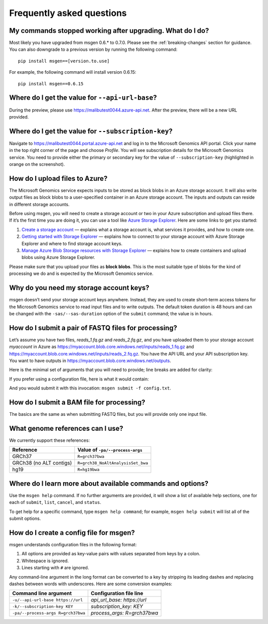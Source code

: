 ==========================
Frequently asked questions
==========================

My commands stopped working after upgrading. What do I do?
----------------------------------------------------------
Most likely you have upgraded from msgen 0.6.* to 0.7.0. Please see the :ref:`breaking-changes` section for guidance. You can also downgrade to a previous
version by running the following command:

::

  pip install msgen==[version.to.use]

For example, the following command will install version 0.6.15:

::

  pip install msgen==0.6.15

Where do I get the value for ``--api-url-base``?
------------------------------------------------
During the preview, please use https://malibutest0044.azure-api.net. After the preview, there will be a new URL provided.

Where do I get the value for ``--subscription-key``?
----------------------------------------------------
Navigate to https://malibutest0044.portal.azure-api.net and log in to the Microsoft Genomics API portal. Click your name in
the top right corner of the page and choose *Profile*. You will see subscription details for the Microsoft Genomics service.
You need to provide either the primary or secondary key for the value of ``--subscription-key`` (highlighted in orange on the screenshot).

.. image:: _static/subscription-key.png

How do I upload files to Azure?
-------------------------------
The Microsoft Genomics service expects inputs to be stored as block blobs in an Azure storage account. It will also write output files as block blobs to
a user-specified container in an Azure storage account. The inputs and outputs can reside in different storage accounts.

Before using msgen, you will need to create a storage account or two in your Azure subscription and upload files there. If it’s
the first time you are doing it, you can use a tool like `Azure Storage Explorer <http://storageexplorer.com/>`_. Here are some links to get you started:

1. `Create a storage account <https://docs.microsoft.com/en-us/azure/storage/storage-create-storage-account>`_ — explains what a storage account is, what
   services it provides, and how to create one.
2. `Getting started with Storage Explorer <https://docs.microsoft.com/en-us/azure/vs-azure-tools-storage-manage-with-storage-explorer>`_ — explains how to
   connect to your storage account with Azure Storage Explorer and where to find storage account keys.
3. `Manage Azure Blob Storage resources with Storage Explorer <https://docs.microsoft.com/en-us/azure/vs-azure-tools-storage-explorer-blobs>`_ — explains
   how to create containers and upload blobs using Azure Storage Explorer.

Please make sure that you upload your files as **block blobs**. This is the most suitable type of blobs for the kind of processing we do and is expected
by the Microsoft Genomics service.

Why do you need my storage account keys?
----------------------------------------
msgen doesn’t send your storage account keys anywhere. Instead, they are used to create short-term access tokens for the Microsoft Genomics service to read
input files and to write outputs. The default token duration is 48 hours and can be changed with the ``-sas/--sas-duration`` option of the ``submit`` command;
the value is in hours.

.. _submit-fastq:

How do I submit a pair of FASTQ files for processing?
-----------------------------------------------------
Let’s assume you have two files, *reads_1.fq.gz* and *reads_2.fq.gz*, and you have uploaded them to your storage account *myaccount* in Azure as
https://myaccount.blob.core.windows.net/inputs/reads_1.fq.gz and https://myaccount.blob.core.windows.net/inputs/reads_2.fq.gz. You have the API URL and your API
subscription key. You want to have outputs in https://myaccount.blob.core.windows.net/outputs. 

Here is the minimal set of arguments that you will need to provide; line breaks are added for clarity:

.. code-block:: bat
   :caption: Windows console

   msgen submit ^
     --api-url-base https://malibutest0044.azure-api.net ^
     --subscription-key <API subscription key> ^
     --process-args R=grch37bwa ^
     --input-storage-account-name myaccount ^
     --input-storage-account-key <access key to "myaccount"> ^
     --input-storage-account-container inputs ^
     --input-blob-name-1 reads_1.fq.gz ^
     --input-blob-name-2 reads_2.fq.gz ^
     --output-storage-account-name myaccount ^
     --output-storage-account-key <access key to "myaccount"> ^
     --output-storage-account-container outputs

.. code-block:: sh
   :caption: Unix console

   msgen submit \
     --api-url-base https://malibutest0044.azure-api.net \
     --subscription-key <API subscription key> \
     --process-args R=grch37bwa \
     --input-storage-account-name myaccount \
     --input-storage-account-key <access key to "myaccount"> \
     --input-storage-account-container inputs \
     --input-blob-name-1 reads_1.fq.gz \
     --input-blob-name-2 reads_2.fq.gz \
     --output-storage-account-name myaccount \
     --output-storage-account-key <access key to "myaccount"> \
     --output-storage-account-container outputs

If you prefer using a configuration file, here is what it would contain:

.. code-block:: yaml
   :caption: config.txt

   api_url_base:                     https://malibutest0044.azure-api.net
   subscription_key:                 <API subscription key>
   process_args:                     R=grch37bwa
   input_storage_account_name:       myaccount
   input_storage_account_key:        <access key to "myaccount">
   input_storage_account_container:  inputs
   input_blob_name_1:                reads_1.fq.gz
   input_blob_name_2:                reads_2.fq.gz
   output_storage_account_name:      myaccount
   output_storage_account_key:       <access key to "myaccount">
   output_storage_account_container: outputs

And you would submit it with this invocation: ``msgen submit -f config.txt``.

How do I submit a BAM file for processing?
------------------------------------------
The basics are the same as when submitting FASTQ files, but you will provide only one input file.

What genome references can I use?
---------------------------------
We currently support these references:

.. cssclass:: table-bordered

+-----------------------+---------------------------------+
|Reference              |Value of ``-pa/--process-args``  |
+=======================+=================================+
|GRCh37                 |``R=grch37bwa``                  |
+-----------------------+---------------------------------+
|GRCh38 (no ALT contigs)|``R=grch38_NoAltAnalysisSet_bwa``|
+-----------------------+---------------------------------+
|hg19                   |``R=hg19bwa``                    |
+-----------------------+---------------------------------+

Where do I learn more about available commands and options?
-----------------------------------------------------------
Use the ``msgen help`` command. If no further arguments are provided, it will show a list of available help sections, one for each of
``submit``, ``list``, ``cancel``, and ``status``.

To get help for a specific command, type ``msgen help command``; for example, ``msgen help submit`` will list all of the submit options.

.. _config-file:

How do I create a config file for msgen?
----------------------------------------
msgen understands configuration files in the following format:

1.    All options are provided as key-value pairs with values separated from keys by a colon.
2.    Whitespace is ignored.
3.    Lines starting with ``#`` are ignored.

Any command-line argument in the long format can be converted to a key by stripping its leading dashes and replacing dashes between words
with underscores. Here are some conversion examples:

.. cssclass:: table-bordered

+----------------------------------+---------------------------+
|Command line argument             |Configuration file line    |
+==================================+===========================+
|``-u/--api-url-base https://url`` |*api_url_base: https://url*|
+----------------------------------+---------------------------+
|``-k/--subscription-key KEY``     |*subscription_key: KEY*    |
+----------------------------------+---------------------------+
|``-pa/--process-args R=grch37bwa``|*process_args: R=grch37bwa*|
+----------------------------------+---------------------------+
